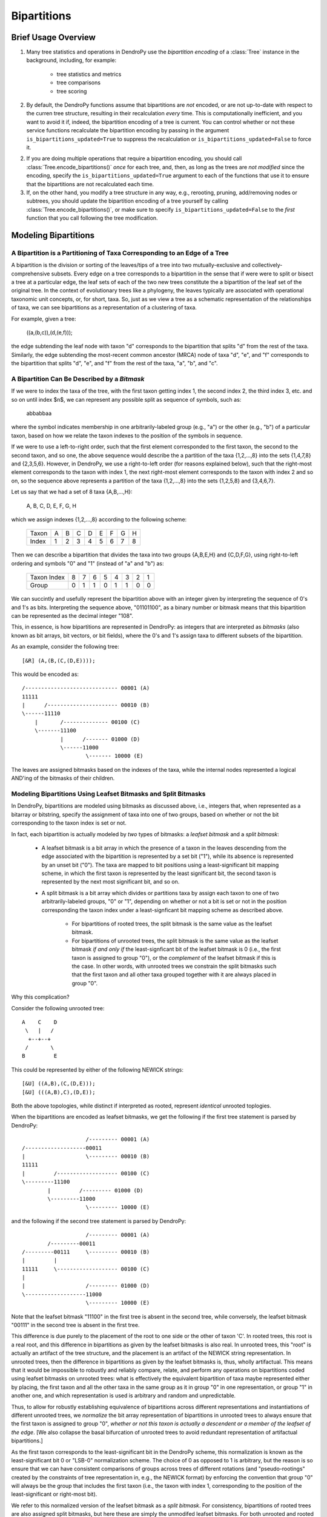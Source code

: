 ************
Bipartitions
************

Brief Usage Overview
====================

1. Many tree statistics and operations in DendroPy use the *bipartition
   encoding* of a :class:`Tree` instance in the background, including, for
   example:

    -   tree statistics and metrics
    -   tree comparisons
    -   tree scoring

2. By default, the DendroPy functions assume that bipartitions are *not*
   encoded, or are not up-to-date with respect to the curren tree structure,
   resulting in their recalculation *every* time. This is computationally
   inefficient, and you want to avoid it if, indeed, the bipartition encoding
   of a tree is current. You can control whether or not these service functions
   recalculate the bipartition encoding by passing in the argument
   ``is_bipartitions_updated=True`` to suppress the recalculation or
   ``is_bipartitions_updated=False`` to force it.

2. If you are doing multiple operations that require a bipartition encoding,
   you should call :class:`Tree.encode_bipartitions()` *once* for each tree,
   and, then, as long as the trees are *not* *modified* since the encoding,
   specify the ``is_bipartitions_updated=True`` argument to each of the
   functions that use it to ensure that the bipartitions are not recalculated
   each time.

3. If, on the other hand, you modify a tree structure in any way, e.g.,
   rerooting, pruning, add/removing nodes or subtrees, you should update the
   bipartition encoding of a tree yourself by calling
   :class:`Tree.encode_bipartitions()`, or make sure to specify
   ``is_bipartitions_updated=False`` to the *first* function that you call
   following the tree modification.

Modeling Bipartitions
=====================

A Bipartition is a Partitioning of Taxa Corresponding to an Edge of a Tree
--------------------------------------------------------------------------

A bipartition is the division or sorting of the leaves/tips of a tree into two
mutually-exclusive and collectively-comprehensive subsets. Every edge on a tree
corresponds to a bipartition in the sense that if were were to split or bisect
a tree at a particular edge, the leaf sets of each of the two new trees
constitute the a bipartition of the leaf set of the original tree. In the
context of evolutionary trees like a phylogeny, the leaves typically are
associated with operational taxonomic unit concepts, or, for short, taxa. So,
just as we view a tree as a schematic representation of the relationships of
taxa, we can see bipartitions as a representation of a clustering of taxa.

For example, given a tree:

    ((a,(b,c)),(d,(e,f)));

the edge subtending the leaf node with taxon "d" corresponds to the bipartition
that splits "d" from the rest of the taxa. Similarly, the edge subtending the
most-recent common ancestor (MRCA) node of taxa "d", "e", and "f" corresponds
to the bipartition that splits "d", "e", and "f" from the rest of the taxa,
"a", "b", and "c".

A Bipartition Can Be Described by a *Bitmask*
---------------------------------------------

If we were to index the taxa of the tree, with the first taxon getting index 1,
the second index 2, the third index 3, etc. and so on until index $n$, we can
represent any possible split as sequence of symbols, such as:

    abbabbaa

where the symbol indicates membership in one arbitrarily-labeled group (e.g.,
"a") or the other (e.g., "b") of a particular taxon, based on how we relate the
taxon indexes to the position of the symbols in sequence.

If we were to use a left-to-right order, such that the first element
corresponded to the first taxon, the second to the second taxon, and so one,
the above sequence would describe the a partition of the taxa {1,2,...,8} into
the sets {1,4,7,8} and {2,3,5,6}. However, in DendroPy, we use a right-to-left
order (for reasons explained below), such that the right-most element
corresponds to the taxon with index 1, the next right-most element corresponds
to the taxon with index 2 and so on, so the sequence above represents a
partition of the taxa {1,2,...,8} into the sets {1,2,5,8} and {3,4,6,7}.

Let us say that we had a set of 8 taxa {A,B,...,H}:

    A, B, C, D, E, F, G, H

which we assign indexes {1,2,...,8} according to the following scheme:

    +-------+---+---+---+---+---+---+---+---+
    | Taxon | A | B | C | D | E | F | G | H |
    +-------+---+---+---+---+---+---+---+---+
    | Index | 1 | 2 | 3 | 4 | 5 | 6 | 7 | 8 |
    +-------+---+---+---+---+---+---+---+---+

Then we can describe a bipartition that divides the taxa into two groups
{A,B,E,H} and {C,D,F,G}, using right-to-left ordering and symbols "0" and "1"
(instead of "a" and "b") as:

    +-------------+---+---+---+---+---+---+---+---+
    | Taxon Index | 8 | 7 | 6 | 5 | 4 | 3 | 2 | 1 |
    +-------------+---+---+---+---+---+---+---+---+
    | Group       | 0 | 1 | 1 | 0 | 1 | 1 | 0 | 0 |
    +-------------+---+---+---+---+---+---+---+---+

We can succintly and usefully represent the bipartition above with an integer
given by interpreting the sequence of 0's and 1's as bits. Interpreting the
sequence above, "01101100", as a binary number or bitmask means that this
bipartition can be represented as the decimal integer "108".

This, in essence, is how bipartitions are represented in DendroPy: as integers
that are interpreted as *bitmasks* (also known as bit arrays, bit vectors, or
bit fields), where the 0's and 1's assign taxa to different subsets of the
bipartition.

As an example, consider the following tree::

    [&R] (A,(B,(C,(D,E))));

This would be encoded as::

    /----------------------------- 00001 (A)
    11111
    |      /---------------------- 00010 (B)
    \------11110
        |       /-------------- 00100 (C)
        \-------11100
                |      /------- 01000 (D)
                \------11000
                        \------- 10000 (E)

The leaves are assigned bitmasks based on the indexes of the taxa, while the
internal nodes represented a logical AND'ing of the bitmasks of their children.

Modeling Bipartitions Using Leafset Bitmasks and Split Bitmasks
---------------------------------------------------------------

In DendroPy, bipartitions are modeled using bitmasks as discussed above, i.e.,
integers that, when represented as a bitarray or bitstring, specify the
assignment of taxa into one of two groups, based on whether or not the bit
corresponding to the taxon index is set or not.

In fact, each bipartition is actually modeled by *two* types of bitmasks: a
*leafset bitmask* and a *split bitmask*:

    - A leafset bitmask is a bit array in which the presence of a taxon in the
      leaves descending from the edge associated with the bipartition is
      represented by a set bit ("1"), while its absence is represented by an
      unset bit ("0"). The taxa are mapped to bit positions using a
      least-significant bit mapping scheme, in which the first taxon is represented by
      the least significant bit, the second taxon is represented by the next
      most significant bit, and so on.

    - A split bitmask is a bit array which divides or partitions taxa by assign
      each taxon to one of two arbitrarily-labeled groups, "0" or "1",
      depending on whether or not a bit is set or not in the position
      corresponding the taxon index under a least-signficant bit mapping scheme
      as described above.

        - For bipartitions of rooted trees, the split bitmask is the same value
          as the leafset bitmask.

        - For bipartitions of unrooted trees, the split bitmask is the same
          value as the leafset bitmask *if and only if* the least-signficant
          bit of the leafset bitmask is 0 (i.e., the first taxon is assigned to
          group "0"), or the *complement* of the leafset bitmask if this is the
          case. In other words, with unrooted trees we constrain the split
          bitmasks such that the first taxon and all other taxa grouped
          together with it are always placed in group "0".

Why this complication?

Consider the following unrooted tree::

    A    C    D
     \   |   /
      +--+--+
     /       \
    B         E

This could be represented by either of the following NEWICK strings::

    [&U] ((A,B),(C,(D,E)));
    [&U] (((A,B),C),(D,E));

Both the above topologies, while distinct if interpreted as rooted, represent
*identical* unrooted toplogies.

When the bipartitions are encoded as leafset bitmasks, we get the following if
the first tree statement is parsed by DendroPy::

                        /--------- 00001 (A)
    /-------------------00011
    |                   \--------- 00010 (B)
    11111
    |         /------------------- 00100 (C)
    \---------11100
            |         /--------- 01000 (D)
            \---------11000
                        \--------- 10000 (E)

and the following if the second tree statement is parsed by DendroPy::

                        /--------- 00001 (A)
            /---------00011
    /---------00111     \--------- 00010 (B)
    |         |
    11111     \------------------- 00100 (C)
    |
    |                   /--------- 01000 (D)
    \-------------------11000
                        \--------- 10000 (E)

Note that the leafset bitmask "11100" in the first tree is absent in the second
tree, while conversely, the leafset bitmask "00111" in the second tree is
absent in the first tree.

This difference is due purely to the placement of the root to one side or the
other of taxon 'C'. In rooted trees, this root is a real root, and this
difference in bipartitions as given by the leafset bitmasks is also real. In
unrooted trees, this "root" is actually an artifact of the tree structure, and
the placement is an artifact of the NEWICK string representation. In unrooted
trees, then the difference in bipartitions as given by the leafset bitmasks is,
thus, wholly artifactual. This means that it would be impossible to robustly
and reliably compare, relate, and perform any operations on bipartitions coded
using leafset bitmasks on unrooted trees: what is effectively the equivalent
bipartition of taxa maybe represented either by placing, the first taxon and all
the other taxa in the same group as it in group "0" in one representation, or
group "1" in another one, and which representation is used is arbitrary and
random and unpredictable.

Thus, to allow for robustly establishing equivalence of bipartitions across
different representations and instantiations of different unrooted trees, we
*normalize* the bit array representation of bipartitions in unrooted trees to
always ensure that the first taxon is assigned to group "0", *whether* *or*
*not* *this* *taxon* *is* *actually* *a* *descendent* *or* *a* *member* *of*
*the* *leafset* *of* *the* *edge*. [We also collapse the basal bifurcation of
unrooted trees to avoid redundant representation of artifactual bipartitions.]

As the first taxon corresponds to the least-significant bit in the DendroPy
scheme, this normalization is known as the least-significant bit 0 or "LSB-0"
normalization scheme. The choice of 0 as opposed to 1 is arbitrary, but the
reason is so ensure that we can have consistent comparisons of groups across
trees of different rotations (and "pseudo-rootings" created by the constraints
of tree representation in, e.g., the NEWICK format) by enforcing the convention
that group "0" will always be the group that includes the first taxon (i.e.,
the taxon with index 1, corresponding to the position of the least-significant
or right-most bit).

We refer to this normalized version of the leafset bitmask as a *split
bitmask*. For consistency, bipartitions of rooted trees are also assigned split
bitmasks, but here these are simply the unmodifed leafset bitmasks. For both
unrooted and rooted trees we maintain the leafset bitmask representation in
parallel for each bipartition, as this has useful information is lost when
normalized, e.g., establishing whether or not a particular subtree or taxon can
be found within bipartition.

Thus, regardless of whether the tree is rooted or unrooted, each bipartition on
is modeled by *two* bitmasks: a split bitmask and leafset bitmask. For rooted
trees, these are identical in value. For unrooted trees, the split bitmask is
the leafset bitmask normalized to constrain the least significant bit to be 0.

A split bitmask is used to establish *identity* across different trees (for
this reason it is also sometimes called a split or bipartition hash), while a
leafset bitmask is used to work with various ancestor-descendent relationships
within the same tree (it can be used to, for example, quickly assess if a taxon
descends from a particular node, or if a particular node is a common ancestor
of two taxa).

Leafset bitmasks are unstable representations of bipartitions for unrooted
trees, but remain accurate and convenient representations of the descendent
leaf-sets of nodes in both unrooted and rooted trees. Split bitmasks, on the
other hand, *are* stable representations of bipartitions for both unrooted as
well as rooted trees, but are not accurate representations of the taxa
associated with the leaves descended from the bipartition of a particular edge.

Using Bipartitions
==================

Bipartition Encoding
--------------------

The bipartition encoding of a tree is a specification of the structure of tree
in terms of the complete set of bipartitions that can be found on it. Given a
bipartition encoding of a tree, the entire topology can be reconstructed
completely and accurately. In addition, the bipartition encoding of trees can
be used to quickly and accurately compare, relate, and calculate various
statistics between different trees and within the same tree.

In DendroPy, the :meth:`Tree.encode_bipartitions()` method calculates the
bipartitions of a tree. The :attr:`Edge.bipartition` attribute of each edge
will be populated by a :class:`Bipartition` instance, each of which has the
bipartition's split bitmask stored in the :attr:`Bipartition.split_bitmask`
attribute and the leafset bitmask stored in the
:attr:`Bipartition.leaf_bitmask` attribute. In addition, each
:class:`Bipartition` also stores a reference to the edge to which it
corresponds in its :attr:`Bipartition.edge` attribute.

You can access these :class:`Bipartition` objects by iterating over the edges
of the tree, but it might be more convenient to access them through the
:attr:`Tree.bipartition_encoding` attribute of the :class:`Tree`. You can also
access a dictionary mapping :class:`Bipartition` instances to their
corresponding edges through the :attr:`Tree.bipartition_edge_map` attribute, or
a dictionary mapping split bitmasks to their corresponding edges through the
:attr:`Tree.split_bitmask_edge_map` attribute.

By default, the :class:`Bipartition` instances created are immutable. This is
to allow them to be used in sets or dictionary keys, and thus exploit O(1)
look-up/access performance. The hash value of a :class:`Bipartition` object is
its :attr:`Bipartition.split_bitmask` attribute; two distinct
:class:`Bipartition` objects are considered equivalent even if they refer to
different :class:`Edge` objects on different :class:`Tree` objects if their
:attr:`Bipartition.split_bitmask` values are the same. If you need to modify
the values of a :class:`Bipartition`, you need to set the
:attr:`Bipartition.is_mutable` attribute to `True`. Note that changing any
values that modify the hash of a :class:`Bipartition` instance that is already
in a hash container such as a set or dictionary will make that instance or
possibly other members of the container inaccessible: never change the value of
a :class:`Bipartition` instance if it is in a set or dictionary.

Calculating Bipartitions on Trees
---------------------------------

A large number of DendroPy functions calculate the split and leafset bitmasks
in the background: from tree comparison approaches (e.g., calculating the
Robinson-Foulds distance), to working with within-tree operations (e.g.,
finding the most-recent common ancestor between two nodes or patrisitic
distances between taxa), to tree-set operations (e.g., building consensus trees
or scoring tree leafset credibilities and finding the maximum leafset
credibility tree).

When passing trees to these methods and functions, these functions will call
:meth:`Tree.encode_bipartitions()` automatically for you unless you explicitly
specify that this should not be done by passing in
'``is_bipartitions_updated=True``'.

The typical usage idiom in this context would be to:

    (1) Establish a common taxon namespace [i.e., creating a global
        :class:`TaxonNamespace` object and pass it in to all
        reading/parsing/input operations]
    (2) Read/load the trees, calling :meth:`Tree.encode_bipartitions()` on each one.
    (3) Perform the calculations, making sure to specify ``is_bipartitions_updated=True``.

For, example, the following snippet shows how you might count the number of trees in a bootstrap file that have the same topology as a tree of interest::

    import dendropy
    from dendropy.calculate import treecompare
    taxa = dendropy.TaxonNamespace()
    target_tree = dendropy.Tree.get_from_path(
        "mle.tre",
        "nexus",
        taxon_namespace=taxa)
    count = 0
    for sup_tree in dendropy.Tree.yield_from_files(
        files=["boots1.tre", "boots2.tre", "boostraps3.tre"],
        schema="nexus",
        taxon_namespace=taxa):
        d = treecompare.symmetric_difference(target_tree, sup_tree)
        if d == 0:
            count += 1
    print(count)

For this application, it is simpler just to let the calculations take place in the background. But, for example, if for some reason you wanted to do something more complicated, as it calculating the counts with respect to multiple trees of interest, you should try and avoid the redundant recalculation of the bitmasks::

    import dendropy

    from dendropy.calculate import treecompare
    taxa = dendropy.TaxonNamespace()
    tree1 = dendropy.Tree.get_from_path(
        "mle1.tre",
        "nexus",
        taxon_namespace=taxa)
    tree1.encode_bipartitions()
    tree2 = dendropy.Tree.get_from_path(
        "mle2.tre",
        "nexus",
        taxon_namespace=taxa)
    tree2.encode_bipartitions()
    counts1 = 0
    counts2
    for sup_tree in dendropy.Tree.yield_from_files(
        files=["boots1.tre", "boots2.tre", "boostraps3.tre"],
        schema="nexus",
        taxon_namespace=taxa):
        sup_tree.encode_bipartitions()
        if treecompare.symmetric_difference(
                tree1, sup_tree, is_bipartitions_updated=True):
            count1 += 1
        if treecompare.symmetric_difference(
                tree2, sup_tree, is_bipartitions_updated=True):
            count2 += 2
    print(count1, count2)

Note that in all cases, for bipartitions to be meaningfully compared two conditions must hold:

    1. The trees must reference the *same* operational taxonomic unit namespace
       object, :class:`TaxonNamespace`.
    2. The trees must have the same rooting state (i.e., all rooted or all
       unrooted).
